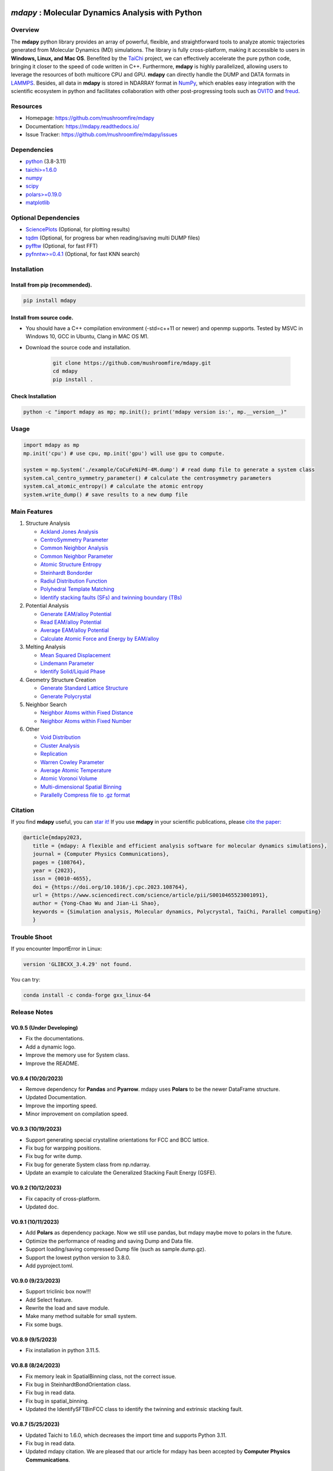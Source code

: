 .. image:: https://img.pterclub.com/images/2023/01/06/logo.png

*mdapy* : Molecular Dynamics Analysis with Python
=====================================================

Overview
--------

The **mdapy** python library provides an array of powerful, flexible, and straightforward 
tools to analyze atomic trajectories generated from Molecular Dynamics (MD) simulations. The library is fully 
cross-platform, making it accessible to users in **Windows, Linux, and Mac OS**. 
Benefited by the `TaiChi <https://github.com/taichi-dev/taichi>`_ project, 
we can effectively accelerate the pure python code, bringing it closer to the speed of code written in C++. 
Furthermore, **mdapy** is highly parallelized, allowing users to leverage the resources of both multicore CPU and GPU. 
**mdapy** can directly handle the DUMP and DATA formats in `LAMMPS <https://www.lammps.org/>`_. 
Besides, all data in **mdapy** is stored in NDARRAY format in `NumPy <https://numpy.org/>`_\ , which enables easy integration 
with the scientific ecosystem in python and facilitates collaboration with other post-progressing 
tools such as `OVITO <https://www.ovito.org/>`_ and `freud <https://github.com/glotzerlab/freud>`_.


Resources
----------

- Homepage: `https://github.com/mushroomfire/mdapy <https://github.com/mushroomfire/mdapy>`_
- Documentation: `https://mdapy.readthedocs.io/ <https://mdapy.readthedocs.io/>`_
- Issue Tracker: `https://github.com/mushroomfire/mdapy/issues <https://github.com/mushroomfire/mdapy/issues>`_

Dependencies
------------

* `python <https://www.python.org/>`_ (3.8-3.11)
* `taichi>=1.6.0 <https://github.com/taichi-dev/taichi>`_
* `numpy <https://numpy.org/>`_
* `scipy <https://scipy.org/>`_
* `polars>=0.19.0 <https://pola-rs.github.io/polars/>`_
* `matplotlib <https://matplotlib.org/>`_

Optional Dependencies
----------------------

* `SciencePlots <https://github.com/garrettj403/SciencePlots>`_ (Optional, for plotting results)
* `tqdm <https://github.com/tqdm/tqdm>`_ (Optional, for progress bar when reading/saving multi DUMP files)
* `pyfftw <https://github.com/pyFFTW/pyFFTW>`_ (Optional, for fast FFT)
* `pyfnntw>=0.4.1 <https://github.com/cavemanloverboy/FNNTW>`_ (Optional, for fast KNN search)


Installation
-------------

Install from pip (recommended).
^^^^^^^^^^^^^^^^^^^^^^^^^^^^^^^^

.. code-block:: bash

   pip install mdapy

Install from source code.
^^^^^^^^^^^^^^^^^^^^^^^^^^^^^

- You should have a C++ compilation environment (-std=c++11 or newer) and openmp supports. 
  Tested by MSVC in Windows 10, GCC in Ubuntu, Clang in MAC OS M1.

- Download the source code and installation.
   
   .. code-block:: bash

      git clone https://github.com/mushroomfire/mdapy.git
      cd mdapy 
      pip install .

Check Installation
^^^^^^^^^^^^^^^^^^^

.. code-block:: bash

   python -c "import mdapy as mp; mp.init(); print('mdapy version is:', mp.__version__)"


Usage
------

.. code-block:: python

   import mdapy as mp
   mp.init('cpu') # use cpu, mp.init('gpu') will use gpu to compute.

   system = mp.System('./example/CoCuFeNiPd-4M.dump') # read dump file to generate a system class
   system.cal_centro_symmetry_parameter() # calculate the centrosymmetry parameters
   system.cal_atomic_entropy() # calculate the atomic entropy
   system.write_dump() # save results to a new dump file


Main Features
--------------

1. Structure Analysis
   
   - `Ackland Jones Analysis <https://mdapy.readthedocs.io/en/latest/mdapy.html#module-mdapy.ackland_jones_analysis>`_
   - `CentroSymmetry Parameter <https://mdapy.readthedocs.io/en/latest/mdapy.html#module-mdapy.centro_symmetry_parameter>`_ 
   - `Common Neighbor Analysis <https://mdapy.readthedocs.io/en/latest/mdapy.html#module-mdapy.common_neighbor_analysis>`_ 
   - `Common Neighbor Parameter <https://mdapy.readthedocs.io/en/latest/mdapy.html#module-mdapy.common_neighbor_parameter>`_
   - `Atomic Structure Entropy <https://mdapy.readthedocs.io/en/latest/mdapy.html#module-mdapy.entropy>`_ 
   - `Steinhardt Bondorder <https://mdapy.readthedocs.io/en/latest/mdapy.html#module-mdapy.steinhardt_bond_orientation>`_ 
   - `Radiul Distribution Function <https://mdapy.readthedocs.io/en/latest/mdapy.html#module-mdapy.pair_distribution>`_
   - `Polyhedral Template Matching <https://mdapy.readthedocs.io/en/latest/mdapy.html#module-mdapy.polyhedral_template_matching>`_
   - `Identify stacking faults (SFs) and twinning boundary (TBs) <https://mdapy.readthedocs.io/en/latest/mdapy.html#module-mdapy.identify_SFs_TBs>`_

2. Potential Analysis 

   - `Generate EAM/alloy Potential <https://mdapy.readthedocs.io/en/latest/mdapy.html#module-mdapy.eam_generate>`_
   - `Read EAM/alloy Potential <https://mdapy.readthedocs.io/en/latest/mdapy.html#module-mdapy.potential>`_
   - `Average EAM/alloy Potential <https://mdapy.readthedocs.io/en/latest/mdapy.html#module-mdapy.eam_average>`_
   - `Calculate Atomic Force and Energy by EAM/alloy <https://mdapy.readthedocs.io/en/latest/mdapy.html#module-mdapy.calculator>`_

3. Melting Analysis 

   - `Mean Squared Displacement <https://mdapy.readthedocs.io/en/latest/mdapy.html#module-mdapy.mean_squared_displacement>`_
   - `Lindemann Parameter <https://mdapy.readthedocs.io/en/latest/mdapy.html#module-mdapy.lindemann_parameter>`_
   - `Identify Solid/Liquid Phase <https://mdapy.readthedocs.io/en/latest/mdapy.html#module-mdapy.steinhardt_bond_orientation>`_

4. Geometry Structure Creation 

   - `Generate Standard Lattice Structure <https://mdapy.readthedocs.io/en/latest/mdapy.html#module-mdapy.lattice_maker>`_
   - `Generate Polycrystal <https://mdapy.readthedocs.io/en/latest/mdapy.html#mdapy.create_polycrystalline.CreatePolycrystalline>`_

5. Neighbor Search 

   - `Neighbor Atoms within Fixed Distance <https://mdapy.readthedocs.io/en/latest/mdapy.html#module-mdapy.neighbor>`_
   - `Neighbor Atoms within Fixed Number <https://mdapy.readthedocs.io/en/latest/mdapy.html#module-mdapy.nearest_neighbor>`_

6. Other 

   - `Void Distribution <https://mdapy.readthedocs.io/en/latest/mdapy.html#module-mdapy.void_distribution>`_
   - `Cluster Analysis <https://mdapy.readthedocs.io/en/latest/mdapy.html#module-mdapy.cluser_analysis>`_
   - `Replication <https://mdapy.readthedocs.io/en/latest/mdapy.html#module-mdapy.replicate>`_
   - `Warren Cowley Parameter <https://mdapy.readthedocs.io/en/latest/mdapy.html#module-mdapy.warren_cowley_parameter>`_
   - `Average Atomic Temperature <https://mdapy.readthedocs.io/en/latest/mdapy.html#module-mdapy.temperature>`_
   - `Atomic Voronoi Volume <https://mdapy.readthedocs.io/en/latest/mdapy.html#module-mdapy.voronoi_analysis>`_
   - `Multi-dimensional Spatial Binning <https://mdapy.readthedocs.io/en/latest/mdapy.html#module-mdapy.spatial_binning>`_
   - `Parallelly Compress file to .gz format <https://mdapy.readthedocs.io/en/latest/mdapy.html#module-mdapy.pigz>`_


Citation
---------
If you find **mdapy** useful, you can `star it! <https://github.com/mushroomfire/mdapy>`_
If you use **mdapy** in your scientific publications, please `cite the paper: <https://doi.org/10.1016/j.cpc.2023.108764>`_

.. code-block:: bibtex

   @article{mdapy2023,
      title = {mdapy: A flexible and efficient analysis software for molecular dynamics simulations},
      journal = {Computer Physics Communications},
      pages = {108764},
      year = {2023},
      issn = {0010-4655},
      doi = {https://doi.org/10.1016/j.cpc.2023.108764},
      url = {https://www.sciencedirect.com/science/article/pii/S0010465523001091},
      author = {Yong-Chao Wu and Jian-Li Shao},
      keywords = {Simulation analysis, Molecular dynamics, Polycrystal, TaiChi, Parallel computing}
      }


Trouble Shoot
-------------

If you encounter ImportError in Linux: 

.. code-block:: bash

   version 'GLIBCXX_3.4.29' not found. 

You can try: 

.. code-block:: bash

   conda install -c conda-forge gxx_linux-64

Release Notes
--------------

V0.9.5 (Under Developing)
^^^^^^^^^^^^^^^^^^^^^^^^^^^

- Fix the documentations.
- Add a dynamic logo.
- Improve the memory use for System class.
- Improve the README.

V0.9.4 (10/20/2023)
^^^^^^^^^^^^^^^^^^^^^^^^^^

- Remove dependency for **Pandas** and **Pyarrow**. mdapy uses **Polars** to be the newer DataFrame structure.
- Updated Documentation.
- Improve the importing speed.
- Minor improvement on compilation speed.

V0.9.3 (10/19/2023)
^^^^^^^^^^^^^^^^^^^^^

- Support generating special crystalline orientations for FCC and BCC lattice.
- Fix bug for warpping positions.
- Fix bug for write dump.
- Fix bug for generate System class from np.ndarray.
- Update an example to calculate the Generalized Stacking Fault Energy (GSFE).

V0.9.2 (10/12/2023)
^^^^^^^^^^^^^^^^^^^^^^

- Fix capacity of cross-platform.
- Updated doc.

V0.9.1 (10/11/2023)
^^^^^^^^^^^^^^^^^^^^^^^^^^

- Add **Polars** as dependency package. Now we still use pandas, but mdapy maybe move to polars in the future.
- Optimize the performance of reading and saving Dump and Data file.
- Support loading/saving compressed Dump file (such as sample.dump.gz).
- Support the lowest python version to 3.8.0.
- Add pyproject.toml.

V0.9.0 (9/23/2023)
^^^^^^^^^^^^^^^^^^^^^^^^^^^

- Support triclinic box now!!!
- Add Select feature.
- Rewrite the load and save module.
- Make many method suitable for small system.
- Fix some bugs.

V0.8.9 (9/5/2023)
^^^^^^^^^^^^^^^^^^^^^^^^^^^

- Fix installation in python 3.11.5.


V0.8.8 (8/24/2023)
^^^^^^^^^^^^^^^^^^^^^^^^^^

- Fix memory leak in SpatialBinning class, not the correct issue.
- Fix bug in SteinhardtBondOrientation class.
- Fix bug in read data.
- Fix bug in spatial_binning.
- Updated the IdentifySFTBinFCC class to identify the twinning and extrinsic stacking fault.

V0.8.7 (5/25/2023)
^^^^^^^^^^^^^^^^^^^^^^^^^^^^

- Updated Taichi to 1.6.0, which decreases the import time and supports Python 3.11.
- Fix bug in read data.
- Updated mdapy citation. We are pleased that our article for mdapy has been accepted by **Computer Physics Communications**.

V0.8.6 (4/22/2023)
^^^^^^^^^^^^^^^^^^^^^^^^^^^^

- Add repr for System class.
- Add Replicate class.
- Improve the performance of **reading/writing DATA file with pyarrow**.
- Improve the performance of **building Voronoi diagram** with new version voro++. 

V0.8.5 (4/9/2023)
^^^^^^^^^^^^^^^^^^^^^^^^^^^^

- Compile it on MAC OS with M1. Now **mdapy** is fully cross-platform.
- Obviously improve the performance of **reading/writing DUMP with pyarrow**.
- Add **pyarrow** as a dependency package.
- Fix bug of **create_polycrystalline** module. One can give box with any number, the old version only works for positive float.
- Fix bug of **spatial_binning** module for empty region.
- Let **tqdm** as an Optional dependency. 

V0.8.4 (3/30/2023)
^^^^^^^^^^^^^^^^^^^

- Optimize **Pair Distribution** module.
- Optimize **Neighbor** module.
- Update many **Benchmark** cases.

V0.8.3 (3/20/2023)
^^^^^^^^^^^^^^^^^^^

- Make **Polyhedral Template Mathing** parallel.

V0.8.2
^^^^^^^^^

- Fix bugs of unwrap positions.
- Fix a typo error in msd.

V0.8.1
^^^^^^^

- Add **Steinhardt Bondorder Parameter** method, which can be used to identify the lattice structure and distinguish
  the solid/liquid phase during melting process.
- Add **Polyhedral Template Mathing** method.
- Add **IdentifySFsTBs** method to identify the stacking faults (SFs) and twinning boundary (TBs) in FCC lattice.


V0.8.0
^^^^^^^

- Add **Ackland Jones Analysis (AJA)** method.
- Add **Common Neighbor Parameter (CNP)** method.
- Update the nearest neighbor search in CSP method.

V0.7.9
^^^^^^^

- Fix bug of create_polycrystalline module in Linux.

V0.7.8
^^^^^^^

- Update TaiChi version to 1.4.0.
- Set SciencePlots as a optional package.
- Fix bug in create_polycrystalline.
